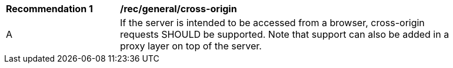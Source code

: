 [[rec_general_cross-origin]]
[width="90%",cols="2,6a"]
|===
^|*Recommendation {counter:rec-id}* |*/rec/general/cross-origin* 
^|A |If the server is intended to be accessed from a browser, cross-origin requests SHOULD be supported. Note that support can also be added in a proxy layer on top of the server.
|===
